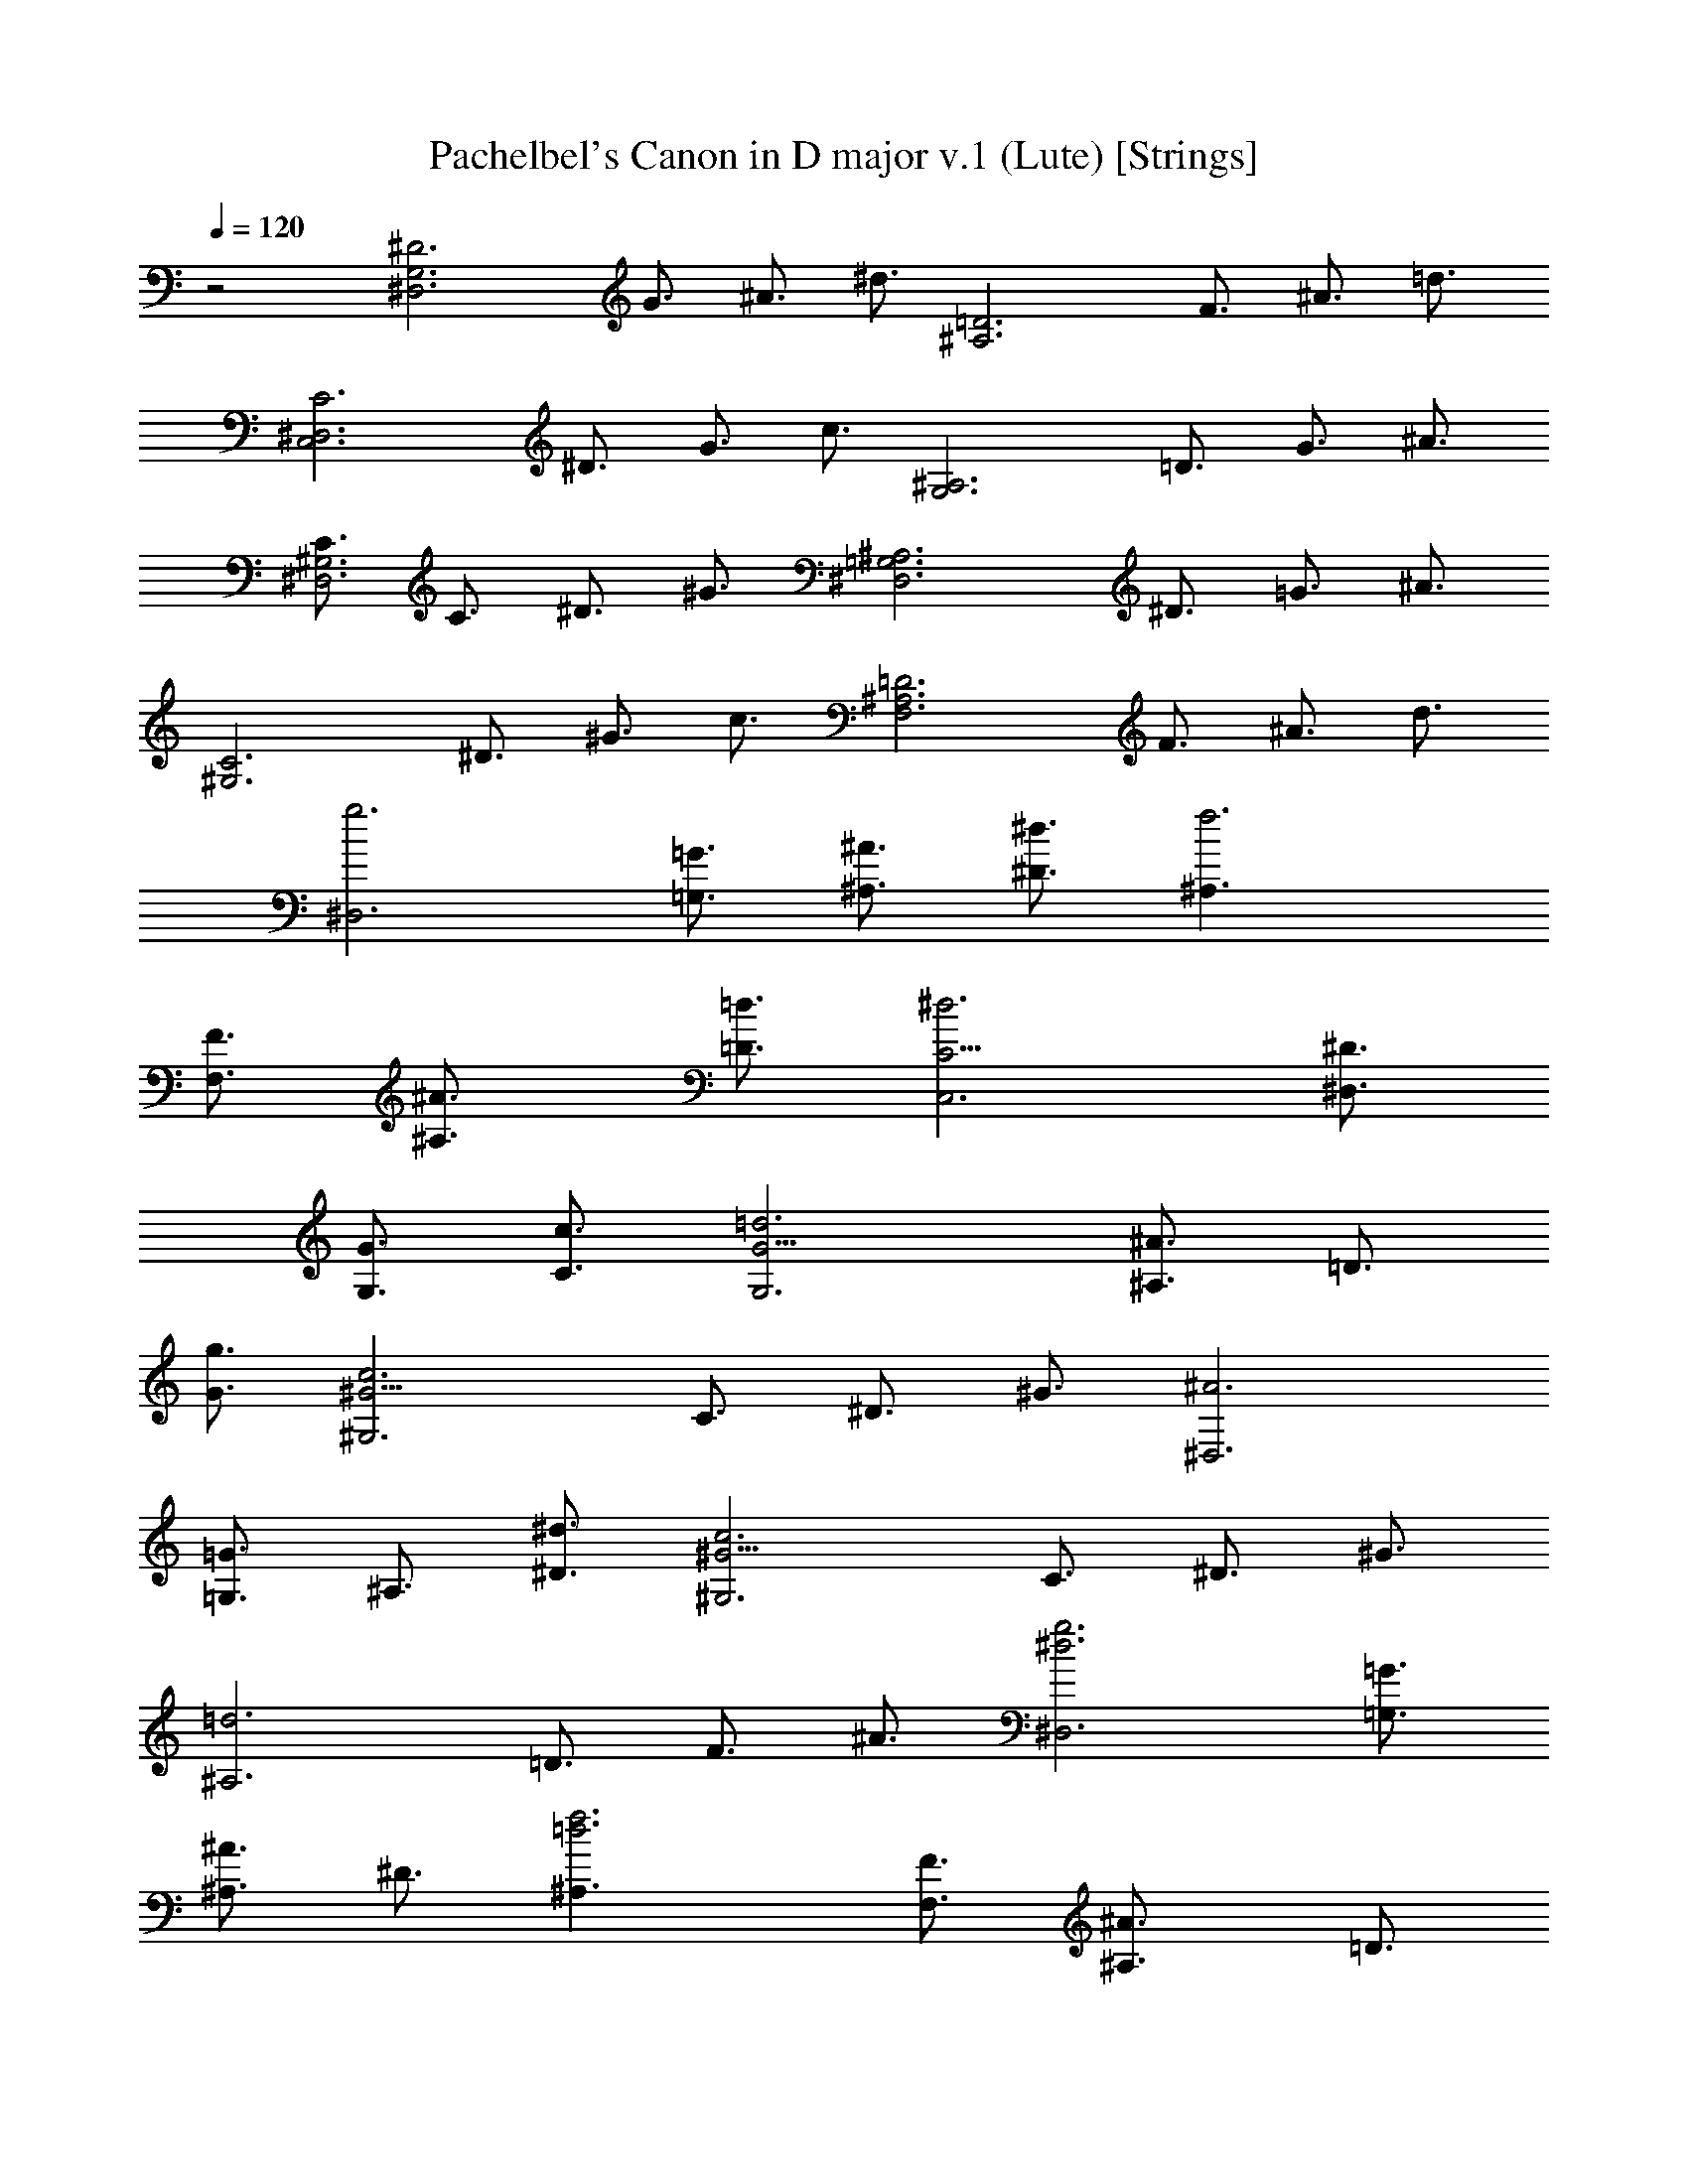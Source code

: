 X:1
T:Pachelbel's Canon in D major v.1 (Lute) [Strings]
Z:Jazriel the Naughty - Vilya - Based on MIDI by Jesse Goodier
L:1/4
Q:120
K:C
z2 [^D3^D,3G,3z3/4] G3/4 ^A3/4 ^d3/4 [=D3^A,3z3/4] F3/4 ^A3/4 =d3/4
[C3C,3^D,3z3/4] ^D3/4 G3/4 c3/4 [^A,3G,3z3/4] =D3/4 G3/4 ^A3/4
[C3/4^G,3^D,3] C3/4 ^D3/4 ^G3/4 [^A,3^D,3=G,3z3/4] ^D3/4 =G3/4 ^A3/4
[C3^G,3z3/4] ^D3/4 ^G3/4 c3/4 [=D3^A,3F,3z3/4] F3/4 ^A3/4 d3/4
[g3^D,3z3/4] [=G,3/4=G3/4] [^A,3/4^A3/4] [^D3/4^d3/4] [f3^A,3/2z3/4]
[F,3/4F3/4] [^A,3/2^A3/4] [=D3/4=d3/4] [^d3C,3C9/4z3/4] [^D,3/4^D3/4]
[G,3/4G3/4] [C3/4c3/4] [=d3G,3G9/4z3/4] [^A,3/4^A3/4] =D3/4
[G3/4g3/4] [c3^G,3^G9/4z3/4] C3/4 ^D3/4 ^G3/4 [^A3^D,3z3/4]
[=G,3/4=G3/4] ^A,3/4 [^D3/4^d3/4] [c3^G,3^G9/4z3/4] C3/4 ^D3/4 ^G3/4
[=d3^A,3z3/4] =D3/4 F3/4 ^A3/4 [^d3g3^D,3z3/4] [=G,3/4=G3/4]
[^A,3/4^A3/4] ^D3/4 [=d3f3^A,3/2z3/4] [F,3/4F3/4] [^A,3/2^A3/4] =D3/4
[^d3c3C,3C3/2z3/4] [G,3/4G3/4] [C3/2z3/4] ^D3/4 [^A3=d3G,3G9/4z3/4]
^A,3/4 =D3/4 [G3/4g3/4] [^G9/4c3^G,3z3/4] C3/4 ^D3/4 ^G3/4
[^A3=G3^D,3^D9/4z3/4] =G,3/4 ^A,3/4 [^D3/4^d3/4] [^G9/4c3^G,3z3/4]
C3/4 ^D3/4 ^G3/4 [F3/2=d3^A,3^A9/4z3/4] =D3/4 F3/4 ^A3/4
[^D3/2^d3g3^D,3] =G3/2 [^A3/2f3=d3^A,3] ^G3/2 [c3^d3=G3/2C,3C3] ^D3/2
[^A3=d3G3/2=G,3] F3/2 [^D3/2^G3c3^G,3] C3/2 [^D3/2=G3^A3/2^D,3] ^A3/2
[^G3/2c3/2^d3^G,3] c3/2 [^A3/2=d3f3^A,3] ^G3/2 [=G3/2^d3^D,3^D3] G3/2
[^A3/2=d3^A,3F3f3] ^G3/2 [c3^d3/2C,3=G,3/2C3=G3/2] [g3/2^D,3/2^D3/2]
[^A3/2^a3/2G,3G3/2] [^A3/2F,3/2F3/2] [c3/2^G3/2^D,3/2^G,3^D3/2]
[^G3/2C,3/2C3/2] [=G3/2^A3/2^D,3^D3] [G3/2^A3/2] [^D3/2^G3/2^G,3]
[c3/2^d3/2] [^d9/4^A,3F,3F3^A3/2] [^G,3/2^G3/2z3/4] =d3/4
[^d3/4^D,3=G,3/2^D9/4=G3/2] =d3/4 [^d3/4G,3/2G3/2] ^D3/4
[=D3/4^A,3F,3/2F3/2] ^A3/4 [F3/4^G,3/2D3/2^G3/2=d3/2] =G3/4
[^D3/4C,3^D,3/2=G,3/2C3G3/2] ^d3/4 [=d3/4^D,3/2G,3/2^D3/2G3/2] c3/4
[d3/4G,3^A,3/2G3/2^A3/2] g3/4 [^a3/4F,3/2^A,3/2F3/2^A3/2] c'3/4
[c3/2^g3/4^D,3/2^D3/2] =g3/4 [^G3/2f3/4C,3/2C3/2] ^g3/4
[^A3/2=g3/4^D,3/2^D3/2] f3/4 [^A3/2^d3/4G,3/2=G3/2] =d3/4
[c3/4^G3/2^G,3^D,3/2] ^A3/4 [^G3/4^D3/2C3/2c3/2] =G3/4
[^D9/4F3/4^A,3^A3/2] ^G3/4 [=G3/4^G,3/2^G3/2] [=D3/4F3/4]
[^D3/4^D,3/2=G,3/2=G3/2] F3/4 [G3/4^D,3/2^D3/2] ^G3/4
[^A3/4^A,3F,3/2] F3/4 [^A3/4=D,3/2=D3/2] ^G3/4
[=G3/4C,3^D,3/2C3^D3/2] c3/4 [^A3/4G,3/2G3/2] ^G3/4
[^A3/4G,3^A,3/2=G3/2] ^G3/4 [=G3/2^A,3/2^A3/2z3/4] F3/4
[^D3/4^G,3/2^G3/2c3/2] C3/4 [c3/4^G,3/2^G3/2] d3/4
[^d3/4^D,3^A,3/2^D3] =d3/4 [c3/4=G,3/2] ^A3/4 [^G3/4^G,3^D,3/2] =G3/4
[F3/4^D3/2^d3/2] c3/4 [^A3/4^D9/4^A,3^d9/4] c3/4 ^A3/4 [=D3/4^G3/4]
[^D3/2=G3/2^D,3z3/4] [F,3/4F3/4] [g3/2=G,3/4G3/4] [^G,3/4^G3/4]
[f3^A,3/2^A3/4] [F,3/4F3/4] [^A,3/2^A3/4] [^G,3/4^G3/4]
[=G,3/4C,3=G3/4C3/4] [C9/4c3/4] [^d3/2^A,3/4^A3/4] [^G,3/4^G3/4]
[g3^A,3/4=G,3/2^A3/4] [^G,3/4^G3/4] [=G,3/2=G3/4] [F,3/4F3/4]
[c3^G,3^D,3/4^D3/4] [C,3/4C3/4] C3/4 [=D3/4=d3/4] [^A3^D,3^D3/4^d3/4]
[=D3/4=d3/4] [C3/4c3/4] ^A,3/4 [c3^G,3^G3/4] [=G,3/4=G3/4]
[F,3/4F3/4] C3/4 [d3^A,3^A3/4] [^G,3/4^G3/4] [=G,3/4=G3/4]
[F,3/4F3/4] [G3/2^d3/2^D,3G,3/4^D3] [F,3/4F3/4] [^d3/2g3/2G,3/4G3/4]
[^G,3/4^G3/4] [=d3f3^A,3/2^A3/4] [F,3/4F3/4] [^A,3/2^A3/4]
[^G,3/4^G3/4] [=G,3/4C,3=G3/4C3/4] [C9/4z3/4] [c3/2^d3/2^A,3/4^A3/4]
[^G,3/4^G3/4] [^d3g3^A,3/4=G,3/2^A3/4] [^G,3/4^G3/4] [=G,3/2=G3/4]
[F,3/4F3/4] [^d9/2c3^D,3/4^G,3^D3/4] C,3/4 C3/4 [=D3/4=d3/4]
[^A3^D3/4^D,3] [=D3/4d3/4] [^d3/2C3/4c3/4] ^A,3/4 [^d3/2c3^G,3^G3/4]
[=G,3/4=G3/4] [^g3/2F,3/4F3/4] C3/4 [f3/2=d3^A,3/2^A3/4] [C3/4c3/4]
[^a3/2^A,3/2^A3/4] [^G,3/4^G3/4] [^d3/2^a3/4^D,3=G,3/2^D3=G3/2] =g3/8
^g3/8 [^d3/2^a3/4G,3/2G3/2] =g3/8 ^g3/8 [=d9/8^a3/4^A,3F,3/2F3/2z3/8]
^A3/8 c3/8 d3/8 [^d3/8=D3/2=d3/2] f3/8 =g3/8 ^g3/8 [=g3/4C,3C3/2]
^d3/8 f3/8 [g3/4C3/2^D3/2^d3/2] G3/8 ^G3/8 [^A3/8=G15/8^D3G,3] c3/8
^A3/8 ^G3/8 ^A3/8 =G3/8 ^G3/8 ^A3/8 [^G3/4^D15/4C3^G,3] c3/8 ^A3/8
^G3/4 =G3/8 F3/8 [G3/8^D,3^A,3^A9/4] F3/8 ^D3/8 F3/8 [^D3/2G3/8]
^G3/8 [^A3/4z3/8] c3/8 [^D3/2^G3/4^G,3C3] c3/8 ^A3/8 [^G3/2c3/4]
=d3/8 ^d3/8 [^A3/8F3/2^A,3=D3] c3/8 =d3/8 ^d3/8 [f3/8^A3/2] g3/8
^g3/8 ^a3/8 [=g3/4^a3/4^D3/2^D,3] [g3/8^d3/8] [^g3/8f3/8]
[=g3/4^a3/4^D3/2] [^d3/8g3/8] [^g3/8^d3/8] [f3/4^a3/4^A,3=D3z3/8]
[^A3/8=d3/8] [c3/8^d3/8] [=d3/8f3/8] [^d3/8=g3/8] f3/8 [^d3/8g3/8]
[=d3/8^g3/8] [^d3/4=g3/4C3/2] [^d3/8c3/8] [f3/8=d3/8] [^d3/4g3/4C3/2]
[^D3/8=G3/8] [^G3/8F3/8] [^A3/8=G3/8=G,3^D3] [c3/8^G3/8] [=G3/8^A3/8]
[F3/8^G3/8] [=G3/8^A3/8] [G3/8^d3/8] [=d3/8^G3/8] [^A3/8^d3/8]
[^G3/4c3/4^G,3^D15/4] [^d3/8c3/8] [^A3/8=d3/8] [^G3/4c3/4]
[=G3/8^A3/8] [F3/8^G3/8] [=G3/8^A3/8^D,3] [F3/8^G3/8] [^D3/4=G3/8]
[F3/8^G3/8] [=G3/8^A3/8] [^G3/8c3/8] [^A3/8d3/8] [c3/8^d3/8]
[^G3/4c3/4^D3/2^G,3] [^d3/8c3/8] [=d3/8^A3/8] [c3/4^d3/4^G3/2] =d3/8
[c3/8^d3/8] [^A3/8=d3/8F3/2^A,3] [c3/8^d3/8] [=d3/8f3/8] ^d3/8
[f3/8=d3/8^A3/2] [^d3/8g3/8] c3/8 =d3/8 [^A3/4^D3/2^D,3] =G3/8 ^G3/8
^A3/4 =G3/8 ^G3/8 [^A3/8=D9/8^A,3/8] [^A,21/8z3/8] C3/8 D3/8 ^D3/8
F3/8 =G3/8 ^G3/8 [=G3/4C,3C3/2c3/2] ^D3/8 F3/8 G3/4 [=G,3/8G3/8]
[^G,3/8^G3/8] [^D3/2^A,3/8=G,15/8^A3/8] [C3/8c3/8] [^A,3/8^A3/8]
[^G,3/8^G3/8] [^A,3/8^A3/8] [=G,9/8=G3/8] [^G,3/8^G3/8] [^A,3/8^A3/8]
[^d3/2^G,3/2^G3/4] [C3/8c3/8] [^A,3/8^A3/8] [^G,3/2^G3/4]
[=G,3/8=G3/8] [F,3/8F3/8] [^D3/2G,3/8^D,3/4G3/8] [F,3/8F3/8]
[^D,9/4z3/8] [F,3/8F3/8] [G,3/8G3/8] [^G,3/8^G3/8] [^A,3/8^A3/8]
[C3/8c3/8] [^d3/2^G,3^G3/4] [C3/8c3/8] [^A,3/8^A3/8] [C3/4c3/4]
[=D3/8=d3/8] [^D3/8^d3/8] [f3/2^A,3^A3/8] [C3/8c3/8] [=D3/8=d3/8]
[^D3/8^d3/8] F3/8 =G3/8 ^G3/8 ^A3/8 [=G3/4^D3/4^D,3^d3/2] [^D3/4z3/8]
F3/8 [G3/4^A,3/2^A3/2] F3/8 ^D3/8 [F3/8^A,3/2=d3/2] =D3/8 ^D3/8 F3/8
[G3/8^A,3/2^A3/2] F3/8 ^D3/8 =D3/8 [^D3/4C,3c3/2] C3/8 =D3/8
[^D3/4=G,3/2G3/2] ^D3/8 F3/8 [G3/8^D,3/2G,3^D3/2] ^G3/8 =G3/8 F3/8
[G3/8^A,3/2^A3/2] ^d3/8 =d3/8 ^d3/8 [c3/4^D,3/2^G,3/2^D3/2] ^d3/8
=d3/8 [c3/4^G,3/2] ^A3/8 ^G3/8 [^D3/2^A3/8^D,3] ^G3/8 =G3/8 ^G3/8
[=G3/2^A3/8] c3/8 d3/8 ^d3/8 [c3/4^D3/2^G,3] ^d3/8 =d3/8 [^d3/4^G3/2]
=d3/8 c3/8 [d3/8F3/2^A,3] ^d3/8 f3/8 ^d3/8 [=d3/8f3/2] ^d3/8 c3/8
=d3/8 [g3/4^D3/2^D,3^d3/2] =G3/4 [^G3/4^A,3/2^A3/2] =G3/4
[F3/4=D3/2^A,3/2=d3/2] f3/4 [g3/4^A,3/2^A3/2] f3/4 [^d3/4C,3C3/2c3/2]
G3/4 [^D3/4=G,3/2G3/2] c3/4 [^A3/4G,3^D,3/2^D3/2] ^A,3/4
[^G,3/4^A,3/4] ^A,3/4 [C3/4^D,3/2^G,3/2^D3/2] c3/4 [=d3/4^G,3/2^G3/2]
c3/4 [^A3/4^D,3^D3/2] ^A,3/4 [^G,3/4F,3/2F3/2] ^A,3/4
[C3/4^G,3/2^D,3/2^D3/2] c3/4 [^A3/4^G,3/2^G3/2] c3/4
[d3/4^A,3F,3/2F3/2] =D3/4 [C3/4F,3/2F3/2] D3/4 [^D3/4^D,3]
[^d3/4g3/4] [f3/4^A,3/2^A3/2] [^d3/4g3/4] [=d3/4^A,3/2] =D3/4
[^D3/4=G3/4^A,3/2^A3/2] [=D3/4F3/4] [C3/4^D3/4C,3] [G3/4c3/4]
[^D3/4^A3/4=G,3/2G3/2] c3/4 [d3/4G,3] =D3/4 [G3/4^A,3/2^A3/2] F3/4
[^D3/4^G,3/2] [^d3/4c3/4] [f3/4^G,3/2^G3/2] [c3/4^g3/4]
[^A3/4=g3/4^D,3^D3] =G3/4 [^A3/4=G,3/2G3/2] g3/4 [c3/4^d3/4^G,3/2]
^g3/4 [^A3/4=g3/4^G,3/2^G3/2] ^g3/4 [=d3/4f3/4^A,3] ^A3/4
[C3/4^G3/4F,3/2F3/2] [^A3/4=D3/4] [=G3/2^D3/2^A6^D,3] [^G3/4f3/4]
[=G3/4^d3/4] [F3/2=d3/2^A,3] [G3/4^d3/4] [F3/4=d3/4]
[^D3/2G3/2c3/2C,3C3] [^A3/4^D3/2G3/2] c3/4 [d3/2^A3/2G3/2=G,3]
[=g3/4^A3/2] f3/4 [^d3/2c3/2^G3^G,3] [=d3/4f3/4] [c3/4^g3/4]
[^A3/2=g3/2^D3^D,3] ^A3/4 g3/4 [^d3/4^G,3C3^G3] ^g3/4 [^A3/4=g3/4]
[c3/4^g3/4] [=d3/4f3/4^A,3] [^A3/4d3/4] [F3/4^G3/4C3/4c3/4]
[^A3/4=D3/4d3/4] [=G3/2^D,3^D3/2^d3/2] [=g3/2^A3/2F3/4f3/4]
[^D3/4^d3/4] [^A3/2f3/2^A,3=D3/2=d3/2] [^A3/2f3/2^D3/4^d3/4]
[=D3/4=d3/4] [^d3/2G3/2C,3C3/2c3/2] [G3/2^d3/2^A,3/4^A3/4] [C3/4c3/4]
[G3/2^A3/2=G,3D3/2=d3/2] [^A3/2G3/4g3/4] [F3/4f3/4]
[^D3/2^G3/2c3/2^G,3] [F3/4^G3/4c3/2] ^G3/4 [=G3/2^A3/2^d3/2^D,3^D3/2]
[^A,3/4^A3/2^D3/2] G3/4 [^D3/4c3/2^G,3] ^G3/4 [=G3/4c3/2] ^G3/4
[F3/4^A3/2=d3/2^A,3/4] [^A,3/2z3/4] [^G,3/4d3/2f3/2] ^A,3/4
[^d3/4^D,3=G,3/2^A,3/2^A3/2] ^D3/8 F3/8 [=G3/4G,3/2^A,3/2^A3/2] ^D3/4
[=D3/4^A,3/2F,3/2F3/2^A3/2] =d3/8 ^d3/8 [f3/4F,3/2^A,3/2F3/2^A3/2]
=d3/4 [^d3/4C,3^D,3/2G,3/2^D3/2G3/2] C3/8 =D3/8
[^D3/4^D,3/2G,3/2G3/2] C3/4 [=D3/4G,3^A,3/2G3/2] ^A3/8 ^G3/8
[=G3/2^A,3/2^A3/2z3/4] F3/4 [^D3/4^G,3C3/2c3/2] ^G3/8 =G3/8
[F3/4C3/2c3/2] ^G3/4 [=G3/4^D,3^A,3/2^A3/2] ^D3/8 F3/8 [G3/4^A,3/2]
^A3/4 [^G3/4C3/2^D3/2^G,3] c3/8 ^A3/8 [^G3/4C3/2^D3/2] =G3/4
[F3/4^A,3/2=D3/2] ^A3/8 ^G3/8 [=G3/4^A,3/2D3/2] F3/4
[G3/4^d3/4^D,3^A,3/2^D3^A3/2] [^d3/8g3/8] [=d3/8f3/8]
[^d3/4g3/4^A,3/2^A3/2] [^d3/4g3/4] [=d3/4f3/4^A,3F,3/2F3/2]
[^A3/8d3/8] [c3/8^d3/8] [=d3/4f3/4F,3/2F3/2] [^A3/4d3/4]
[G3/4c3/4C,3^D,3/2C3^D3/2] [c3/8^d3/8] [=d3/8f3/8]
[^d3/4g3/4^D,3/2^D3/2] [c3/4^d3/4] [=d3/4g3/4=G,3^A,3/2G3/2]
[^A3/8g3/8] [^G3/8f3/8] [=G3/2f3/4^A,3/2] [F3/4d3/4]
[^D3/4c3/4C3/2^G,3] [^G3/8c3/8] [=G3/8^A3/8] [F3/4c3/4C3/2]
[^G3/4d3/4] [=G3/4^d3/4^A,3/2^D,3^D3] [^d3/8g3/8] f3/8
[^d3/4g3/4^A,3/2] [^A3/4g3/4] [c3/4^g3/4^G,3C3/2] [c3/8^d3/8]
[^A3/8=d3/8] [^G3/4c3/4C3/2] [=G3/4c3/4] [F3/4^A3/4^A,3=D3/2d3/2]
^A3/8 ^G3/8 [=G3/4^A3/4D3/2d3/2] [F3/4^A3/4]
[G3/4^d3/4^D,3^A,3^D3^A3] ^d3/8 [=d3/8f3/8] [^d3/4=g3/4] [^d3/4g3/4]
[^A3/4=d3/4^A,3/2] [^A3/4d3/8] [c3/8^d3/8] [=d3/4f3/4^A,3/2]
[^A3/4d3/4] [G3/4c3/4C,3^D,9/2C3^D9/2] [c3/8^d3/8] [=d3/8f3/8]
[^d3/4g3/4] [c3/4^d3/4] [=d3/4g3/4=G,3] [^A3/8g3/8] [^G3/8f3/8]
[=G3/4^d3/4^A,3/2] [F3/4=d3/4] [^D3/4c3/4^G,3] [^G3/8c3/8]
[=G3/8^A3/8] [F3/4c3/4] [^G3/4d3/4] [=G3/4^d3/4^D,3^A,3^D3^A3]
[^d3/8g3/8] [=d3/8f3/8] [^d3/4g3/4] [^a3/4g3/4] [^g3/4^G,3/2]
[c3/8^d3/8] [^A3/8=d3/8] [^G3/4c3/4^D3/2^G,3/2^d3/2] [=G3/4c3/4]
[F3/4^A3/4^A,3^D9/4^d9/4] ^A3/8 ^G3/8 =G3/4 [F3/4=D3/4=d3/4]
[^D3/2=G,3/4^D,3G3/4] ^d3/8 [=D3/8=d3/8] [^d3/2^D3/4] [G,3/4G3/4]
[=d3^A,3/4^A3/4] [^A,3/2^A3/8] [C3/8c3/8] =D3/4 [^A,3/4^A3/4]
[G,3/4c3C,3C3] ^D3/8 F3/8 G3/4 ^D3/4 [G3/4^A3G,3] G3/8 F3/8 ^D3/4
=D3/4 [C3/4^D9/4^G,3^G3] C3/8 ^A,3/8 C3/4 [=D3/4F3/4]
[^D3/4=G3/4^D,3] G3/8 F3/8 ^D3/4 G3/4 [^G3/4c3^G,3] ^D3/8 ^D3/8
[^D3/4=G3/4] [^D3/4G3/4] [^D9/4F9/4^A,3/2^A3/2] [^A,3/2^A3/2z3/4]
[=D3/4F3/4] [^D3/2G9/4^D,3^A,3^A9/2] [^d3/2z3/4] =g3/4
[=d3g3/4^A,3/2] ^g3/4 [=g3/4^A,3/2^A3/2] f3/4 [^d9/4c3C,3^D9/2C3]
^d3/4 [^d3/4^A3=G,3G3] f3/4 [^d3/4^A,3/2] =d3/4 [^D9/4c3^G,3^G3] F3/4
[^d3^D,3^A,3^D3^A3] [c3/2^d3/4^G,3^G3/2] ^c3/4 [=c3/4^D3/2^d3/2]
=d3/4 [F9/4^A9/4^D9/4^A,3^d9/4] [^A3/4F3/4=D3/4=d3/4]
[=G9/4^A9/4^D,3^D3/2^d3/2] [^D3/2^d3/2z3/4] [g3/4^a3/4]
[g3/4^a3/4=D3^A,3=d3^A3] [c'3/4^g3/4] [=g3/4^a3/4] [f3/4^g3/4]
[^d9/4=g9/4C,3C3c3] [^d3/4g3/4] [^d3/4g3/4=G,3^A,3G3^A3] [f3/4^g3/4]
[^d3/4=g3/4] [=d3/4f3/4] [c3/2^d3/4^D9/4^G,3^G3] ^c3/4 =c3/4
[=d3/4F3/4f3/4] [^A9/4^d3^D,3=G3^D3g3] ^A3/4 [^G3/2^d3/4^G,3C3] ^c3/4
[^d3/2=c3/4] =d3/4 [d9/4^A9/4^A,3F9/4f9/4] [^A3/4d3/4F3/4f3/4]
[^d3/2^a9/4g9/4^D,3^D3] [^d3z3/4] [^a3/4g3/4] [g3/4^a3/4^A,3]
[^g3/4c'3/4] [=d3=g3/4^a3/4] [f3/4^g3/4] [^d9/4=g9/4C,3C3z3/2]
[c3z3/4] [^d3/4g3/4] [^d3/4g3/4=G,3] [f3/4^g3/4] [^A3^d3/4=g3/4]
[=d3/4f3/4] [^d3/4^G,3C3] ^c3/4 [^G3=c3/4] ^c3/4
[^A9/4^D,3^D3^d3z3/2] [=G15/4z3/4] ^A3/4 [^G3/2^G,3^D3/4]
[^C3/4^c3/4] [^d3/2=C3/4=c3/4] [F3/4^C3/4^c3/4] [F3=d9/4^A,9/4^A9/4]
[d3/4^A,3/4^A3/4] [=G3/2^d3/2^A,9/4^D,3^A9/4^D3] [^d3g3z3/4] ^A3/4
[^A3/4^A,3] =c3/4 [=d3f3/2^A3/4] ^G3/4 [=G9/4^d3/2=C3c3] [c'3^d3z3/4]
G3/4 [G3/4=G,3] ^G3/4 [^a3^c3/2=G3/4] F3/4 [c'3^D3/4^G,3^d3/4^G3]
[^C3/4^c3/4] [^g3=C3/4=c3/4] [^C3/4^c3/4] [^d3/2^A,9/4^D,3^A9/4^D3]
[=g15/4^a3/2z3/4] [^A,3/4^A3/4] [c'3^G,3^G3/2] [^D3/2^d3/2z3/4] f3/4
[f3^a3=D9/4^A,3=d9/4] [D3/4d3/4] [^A3/2^d3/2g3/2^D,3^D3] [^d3g3z3/2]
[^A9/4^A,3z3/2] [=d3f3/2z3/4] ^G3/4 [^d9/2=G3=C3g3=c3z3/2] [c'3z3/2]
[G9/4=G,3g9/4z3/2] [^a3^c3/2z3/4] [F3/4f3/4] [=c3^D9/2^G,3^d3^G3z3/2]
[^g3z3/2] [^d3/2^D,3] [=g15/4^A3/2^D3/2^d3/2] [c3^G,3^D3^G3^d3z9/4]
f3/4 [f3^A3^A,3=D3=d3] [^A3/2^d3/2^D,3=G3/2^D3g3/2] [^A3/2^d3/2G3g3]
[^A9/4=d3/2^A,3] [d3/2=D3/2z3/4] ^G3/4 [=G3c3/2C,3^D3/2C3^d3/2]
[c3/2^D3^d3] [G9/4^A3/2=G,3] [^A3/2^C3/2^c3/2z3/4] F3/4
[^D9/2^G3/2^G,3=C3=c3] ^g3/2 [=g3/2^D,3^d3/2] [^D3/2=G3/2^A,3/2^A3/2]
[^D3F3/2^G,3C3^G3] c3/2 [=D3F3/2^A,3^A3] f3/2 [^D3/2g3/2^D,3^A,3^A3]
[=G3/2^d3/2] [=D3/2F3/2^A,3^A9/4] [=d3/2f3/2z3/4] [^G,3/4^G3/4]
[c3/2^d3/2C,3=G,3C3/2=G3] [C3/2^D3/2] [^A,3/2=D3/2G,3G9/4]
[=d3/2^A3/2z3/4] [F,3/4F3/4] [^G3/2c3/2^G,3^D,3^D3] [^g3/2c'3/2]
[=g3/2^a3/2^D,3^D3] [=G3/2^A3/2] [^G9/4F3/2^G,3^D,3^D3] [c3/2z3/4]
f3/4 [F3/2^A3/2^A,3=D,3=D3] [^A3/2f3/2] [g12^d12^A12^D,12^D12] 